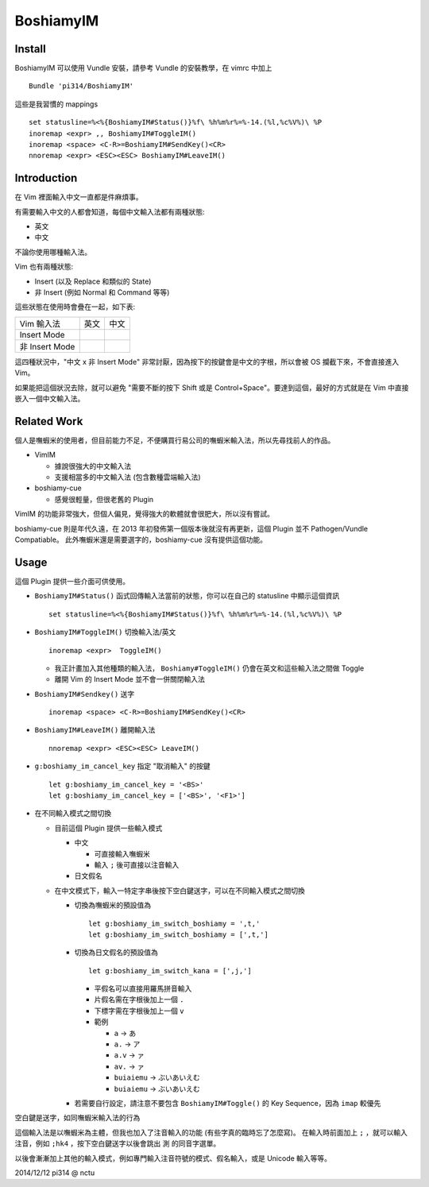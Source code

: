 ==========
BoshiamyIM
==========

Install
-------

BoshiamyIM 可以使用 Vundle 安裝，請參考 Vundle 的安裝教學，在 vimrc 中加上 ::

  Bundle 'pi314/BoshiamyIM'

這些是我習慣的 mappings ::

  set statusline=%<%{BoshiamyIM#Status()}%f\ %h%m%r%=%-14.(%l,%c%V%)\ %P
  inoremap <expr> ,, BoshiamyIM#ToggleIM()
  inoremap <space> <C-R>=BoshiamyIM#SendKey()<CR>
  nnoremap <expr> <ESC><ESC> BoshiamyIM#LeaveIM()

Introduction
------------

在 Vim 裡面輸入中文一直都是件麻煩事。

有需要輸入中文的人都會知道，每個中文輸入法都有兩種狀態:

* 英文
* 中文

不論你使用哪種輸入法。

Vim 也有兩種狀態:

* Insert (以及 Replace 和類似的 State)
* 非 Insert (例如 Normal 和 Command 等等)

這些狀態在使用時會疊在一起，如下表:

+----------------+------+------+
| Vim \ 輸入法   | 英文 | 中文 |
+----------------+------+------+
| Insert Mode    |      |      |
+----------------+------+------+
| 非 Insert Mode |      |      |
+----------------+------+------+

這四種狀況中，"中文 x 非 Insert Mode" 非常討厭，因為按下的按鍵會是中文的字根，所以會被 OS 攔截下來，不會直接進入 Vim。

如果能把這個狀況去除，就可以避免 "需要不斷的按下 Shift 或是 Control+Space"。要達到這個，最好的方式就是在 Vim 中直接嵌入一個中文輸入法。

Related Work
------------

個人是嘸蝦米的使用者，但目前能力不足，不便購買行易公司的嘸蝦米輸入法，所以先尋找前人的作品。

* VimIM

  - 據說很強大的中文輸入法
  - 支援相當多的中文輸入法 (包含數種雲端輸入法)

* boshiamy-cue

  - 感覺很輕量，但很老舊的 Plugin

VimIM 的功能非常強大，但個人偏見，覺得強大的軟體就會很肥大，所以沒有嘗試。

boshiamy-cue 則是年代久遠，在 2013 年初發佈第一個版本後就沒有再更新，這個 Plugin 並不 Pathogen/Vundle Compatiable。
此外嘸蝦米還是需要選字的，boshiamy-cue 沒有提供這個功能。

Usage
-----

這個 Plugin 提供一些介面可供使用。

* ``BoshiamyIM#Status()`` 函式回傳輸入法當前的狀態，你可以在自己的 statusline 中顯示這個資訊 ::

    set statusline=%<%{BoshiamyIM#Status()}%f\ %h%m%r%=%-14.(%l,%c%V%)\ %P

* ``BoshiamyIM#ToggleIM()`` 切換輸入法/英文 ::

    inoremap <expr>  ToggleIM()

  - 我正計畫加入其他種類的輸入法， ``Boshiamy#ToggleIM()`` 仍會在英文和這些輸入法之間做 Toggle
  - 離開 Vim 的 Insert Mode 並不會一併關閉輸入法

* ``BoshiamyIM#Sendkey()`` 送字 ::

    inoremap <space> <C-R>=BoshiamyIM#SendKey()<CR>

* ``BoshiamyIM#LeaveIM()`` 離開輸入法 ::

    nnoremap <expr> <ESC><ESC> LeaveIM()

* ``g:boshiamy_im_cancel_key`` 指定 "取消輸入" 的按鍵 ::

    let g:boshiamy_im_cancel_key = '<BS>'
    let g:boshiamy_im_cancel_key = ['<BS>', '<F1>']

* 在不同輸入模式之間切換

  - 目前這個 Plugin 提供一些輸入模式

    + 中文

      * 可直接輸入嘸蝦米
      * 輸入 ``;`` 後可直接以注音輸入

    + 日文假名
  
  - 在中文模式下，輸入一特定字串後按下空白鍵送字，可以在不同輸入模式之間切換

    + 切換為嘸蝦米的預設值為 ::

        let g:boshiamy_im_switch_boshiamy = ',t,'
        let g:boshiamy_im_switch_boshiamy = [',t,']

    + 切換為日文假名的預設值為 ::

        let g:boshiamy_im_switch_kana = [',j,']

      * 平假名可以直接用羅馬拼音輸入
      * 片假名需在字根後加上一個 ``.``
      * 下標字需在字根後加上一個 ``v``
      * 範例

        - ``a`` -> ``あ``
        - ``a.`` -> ``ア``
        - ``a.v`` -> ``ァ``
        - ``av.`` -> ``ァ``
        - ``buiaiemu`` -> ``ぶいあいえむ``
        - ``buiaiemu`` -> ``ぶいあいえむ``

    + 若需要自行設定，請注意不要包含 ``BoshiamyIM#Toggle()`` 的 Key Sequence，因為 ``imap`` 較優先

空白鍵是送字，如同嘸蝦米輸入法的行為

這個輸入法是以嘸蝦米為主體，但我也加入了注音輸入的功能 (有些字真的臨時忘了怎麼寫)。
在輸入時前面加上 ``;`` ，就可以輸入注音，例如 ``;hk4`` ，按下空白鍵送字以後會跳出 ``測`` 的同音字選單。

以後會漸漸加上其他的輸入模式，例如專門輸入注音符號的模式、假名輸入，或是 Unicode 輸入等等。

2014/12/12 pi314 @ nctu
